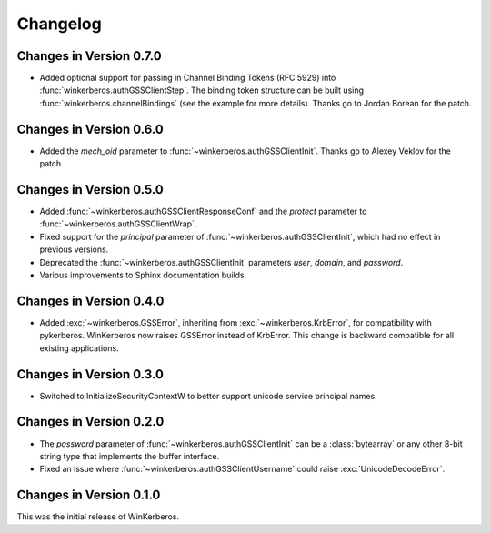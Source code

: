 Changelog
=========

Changes in Version 0.7.0
------------------------

- Added optional support for passing in Channel Binding Tokens (RFC 5929) into
  :func:`winkerberos.authGSSClientStep`. The binding token structure can be
  built using :func:`winkerberos.channelBindings` (see the example
  for more details). Thanks go to Jordan Borean for the patch.

Changes in Version 0.6.0
------------------------

- Added the `mech_oid` parameter to :func:`~winkerberos.authGSSClientInit`.
  Thanks go to Alexey Veklov for the patch.

Changes in Version 0.5.0
------------------------

- Added :func:`~winkerberos.authGSSClientResponseConf` and the `protect`
  parameter to :func:`~winkerberos.authGSSClientWrap`.
- Fixed support for the `principal` parameter of
  :func:`~winkerberos.authGSSClientInit`, which had no effect in previous
  versions.
- Deprecated the :func:`~winkerberos.authGSSClientInit` parameters `user`,
  `domain`, and `password`.
- Various improvements to Sphinx documentation builds.

Changes in Version 0.4.0
------------------------

- Added :exc:`~winkerberos.GSSError`, inheriting from
  :exc:`~winkerberos.KrbError`, for compatibility with pykerberos. WinKerberos
  now raises GSSError instead of KrbError. This change is backward compatible
  for all existing applications.

Changes in Version 0.3.0
------------------------

- Switched to InitializeSecurityContextW to better support unicode
  service principal names.

Changes in Version 0.2.0
------------------------

- The `password` parameter of :func:`~winkerberos.authGSSClientInit` can be a
  :class:`bytearray` or any other 8-bit string type that implements the buffer
  interface.
- Fixed an issue where :func:`~winkerberos.authGSSClientUsername` could raise
  :exc:`UnicodeDecodeError`.

Changes in Version 0.1.0
------------------------

This was the initial release of WinKerberos.
